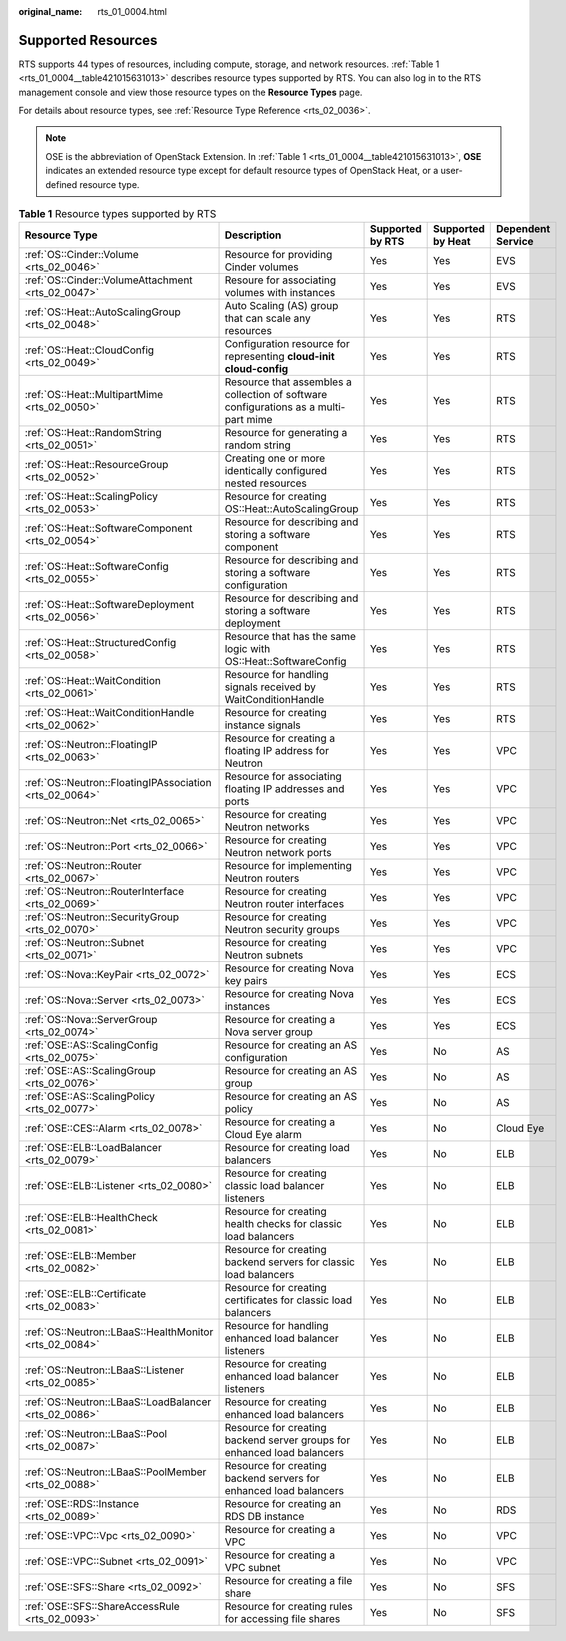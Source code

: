 :original_name: rts_01_0004.html

.. _rts_01_0004:

Supported Resources
===================

RTS supports 44 types of resources, including compute, storage, and network resources. :ref:`Table 1 <rts_01_0004__table421015631013>` describes resource types supported by RTS. You can also log in to the RTS management console and view those resource types on the **Resource Types** page.

For details about resource types, see :ref:`Resource Type Reference <rts_02_0036>`.

.. note::

   OSE is the abbreviation of OpenStack Extension. In :ref:`Table 1 <rts_01_0004__table421015631013>`, **OSE** indicates an extended resource type except for default resource types of OpenStack Heat, or a user-defined resource type.

.. _rts_01_0004__table421015631013:

.. table:: **Table 1** Resource types supported by RTS

   +---------------------------------------------------------+--------------------------------------------------------------------------------------+------------------+-------------------+-------------------+
   | Resource Type                                           | Description                                                                          | Supported by RTS | Supported by Heat | Dependent Service |
   +=========================================================+======================================================================================+==================+===================+===================+
   | :ref:`OS::Cinder::Volume <rts_02_0046>`                 | Resource for providing Cinder volumes                                                | Yes              | Yes               | EVS               |
   +---------------------------------------------------------+--------------------------------------------------------------------------------------+------------------+-------------------+-------------------+
   | :ref:`OS::Cinder::VolumeAttachment <rts_02_0047>`       | Resoure for associating volumes with instances                                       | Yes              | Yes               | EVS               |
   +---------------------------------------------------------+--------------------------------------------------------------------------------------+------------------+-------------------+-------------------+
   | :ref:`OS::Heat::AutoScalingGroup <rts_02_0048>`         | Auto Scaling (AS) group that can scale any resources                                 | Yes              | Yes               | RTS               |
   +---------------------------------------------------------+--------------------------------------------------------------------------------------+------------------+-------------------+-------------------+
   | :ref:`OS::Heat::CloudConfig <rts_02_0049>`              | Configuration resource for representing **cloud-init cloud-config**                  | Yes              | Yes               | RTS               |
   +---------------------------------------------------------+--------------------------------------------------------------------------------------+------------------+-------------------+-------------------+
   | :ref:`OS::Heat::MultipartMime <rts_02_0050>`            | Resource that assembles a collection of software configurations as a multi-part mime | Yes              | Yes               | RTS               |
   +---------------------------------------------------------+--------------------------------------------------------------------------------------+------------------+-------------------+-------------------+
   | :ref:`OS::Heat::RandomString <rts_02_0051>`             | Resource for generating a random string                                              | Yes              | Yes               | RTS               |
   +---------------------------------------------------------+--------------------------------------------------------------------------------------+------------------+-------------------+-------------------+
   | :ref:`OS::Heat::ResourceGroup <rts_02_0052>`            | Creating one or more identically configured nested resources                         | Yes              | Yes               | RTS               |
   +---------------------------------------------------------+--------------------------------------------------------------------------------------+------------------+-------------------+-------------------+
   | :ref:`OS::Heat::ScalingPolicy <rts_02_0053>`            | Resource for creating OS::Heat::AutoScalingGroup                                     | Yes              | Yes               | RTS               |
   +---------------------------------------------------------+--------------------------------------------------------------------------------------+------------------+-------------------+-------------------+
   | :ref:`OS::Heat::SoftwareComponent <rts_02_0054>`        | Resource for describing and storing a software component                             | Yes              | Yes               | RTS               |
   +---------------------------------------------------------+--------------------------------------------------------------------------------------+------------------+-------------------+-------------------+
   | :ref:`OS::Heat::SoftwareConfig <rts_02_0055>`           | Resource for describing and storing a software configuration                         | Yes              | Yes               | RTS               |
   +---------------------------------------------------------+--------------------------------------------------------------------------------------+------------------+-------------------+-------------------+
   | :ref:`OS::Heat::SoftwareDeployment <rts_02_0056>`       | Resource for describing and storing a software deployment                            | Yes              | Yes               | RTS               |
   +---------------------------------------------------------+--------------------------------------------------------------------------------------+------------------+-------------------+-------------------+
   | :ref:`OS::Heat::StructuredConfig <rts_02_0058>`         | Resource that has the same logic with OS::Heat::SoftwareConfig                       | Yes              | Yes               | RTS               |
   +---------------------------------------------------------+--------------------------------------------------------------------------------------+------------------+-------------------+-------------------+
   | :ref:`OS::Heat::WaitCondition <rts_02_0061>`            | Resource for handling signals received by WaitConditionHandle                        | Yes              | Yes               | RTS               |
   +---------------------------------------------------------+--------------------------------------------------------------------------------------+------------------+-------------------+-------------------+
   | :ref:`OS::Heat::WaitConditionHandle <rts_02_0062>`      | Resource for creating instance signals                                               | Yes              | Yes               | RTS               |
   +---------------------------------------------------------+--------------------------------------------------------------------------------------+------------------+-------------------+-------------------+
   | :ref:`OS::Neutron::FloatingIP <rts_02_0063>`            | Resource for creating a floating IP address for Neutron                              | Yes              | Yes               | VPC               |
   +---------------------------------------------------------+--------------------------------------------------------------------------------------+------------------+-------------------+-------------------+
   | :ref:`OS::Neutron::FloatingIPAssociation <rts_02_0064>` | Resource for associating floating IP addresses and ports                             | Yes              | Yes               | VPC               |
   +---------------------------------------------------------+--------------------------------------------------------------------------------------+------------------+-------------------+-------------------+
   | :ref:`OS::Neutron::Net <rts_02_0065>`                   | Resource for creating Neutron networks                                               | Yes              | Yes               | VPC               |
   +---------------------------------------------------------+--------------------------------------------------------------------------------------+------------------+-------------------+-------------------+
   | :ref:`OS::Neutron::Port <rts_02_0066>`                  | Resource for creating Neutron network ports                                          | Yes              | Yes               | VPC               |
   +---------------------------------------------------------+--------------------------------------------------------------------------------------+------------------+-------------------+-------------------+
   | :ref:`OS::Neutron::Router <rts_02_0067>`                | Resource for implementing Neutron routers                                            | Yes              | Yes               | VPC               |
   +---------------------------------------------------------+--------------------------------------------------------------------------------------+------------------+-------------------+-------------------+
   | :ref:`OS::Neutron::RouterInterface <rts_02_0069>`       | Resource for creating Neutron router interfaces                                      | Yes              | Yes               | VPC               |
   +---------------------------------------------------------+--------------------------------------------------------------------------------------+------------------+-------------------+-------------------+
   | :ref:`OS::Neutron::SecurityGroup <rts_02_0070>`         | Resource for creating Neutron security groups                                        | Yes              | Yes               | VPC               |
   +---------------------------------------------------------+--------------------------------------------------------------------------------------+------------------+-------------------+-------------------+
   | :ref:`OS::Neutron::Subnet <rts_02_0071>`                | Resource for creating Neutron subnets                                                | Yes              | Yes               | VPC               |
   +---------------------------------------------------------+--------------------------------------------------------------------------------------+------------------+-------------------+-------------------+
   | :ref:`OS::Nova::KeyPair <rts_02_0072>`                  | Resource for creating Nova key pairs                                                 | Yes              | Yes               | ECS               |
   +---------------------------------------------------------+--------------------------------------------------------------------------------------+------------------+-------------------+-------------------+
   | :ref:`OS::Nova::Server <rts_02_0073>`                   | Resource for creating Nova instances                                                 | Yes              | Yes               | ECS               |
   +---------------------------------------------------------+--------------------------------------------------------------------------------------+------------------+-------------------+-------------------+
   | :ref:`OS::Nova::ServerGroup <rts_02_0074>`              | Resource for creating a Nova server group                                            | Yes              | Yes               | ECS               |
   +---------------------------------------------------------+--------------------------------------------------------------------------------------+------------------+-------------------+-------------------+
   | :ref:`OSE::AS::ScalingConfig <rts_02_0075>`             | Resource for creating an AS configuration                                            | Yes              | No                | AS                |
   +---------------------------------------------------------+--------------------------------------------------------------------------------------+------------------+-------------------+-------------------+
   | :ref:`OSE::AS::ScalingGroup <rts_02_0076>`              | Resource for creating an AS group                                                    | Yes              | No                | AS                |
   +---------------------------------------------------------+--------------------------------------------------------------------------------------+------------------+-------------------+-------------------+
   | :ref:`OSE::AS::ScalingPolicy <rts_02_0077>`             | Resource for creating an AS policy                                                   | Yes              | No                | AS                |
   +---------------------------------------------------------+--------------------------------------------------------------------------------------+------------------+-------------------+-------------------+
   | :ref:`OSE::CES::Alarm <rts_02_0078>`                    | Resource for creating a Cloud Eye alarm                                              | Yes              | No                | Cloud Eye         |
   +---------------------------------------------------------+--------------------------------------------------------------------------------------+------------------+-------------------+-------------------+
   | :ref:`OSE::ELB::LoadBalancer <rts_02_0079>`             | Resource for creating load balancers                                                 | Yes              | No                | ELB               |
   +---------------------------------------------------------+--------------------------------------------------------------------------------------+------------------+-------------------+-------------------+
   | :ref:`OSE::ELB::Listener <rts_02_0080>`                 | Resource for creating classic load balancer listeners                                | Yes              | No                | ELB               |
   +---------------------------------------------------------+--------------------------------------------------------------------------------------+------------------+-------------------+-------------------+
   | :ref:`OSE::ELB::HealthCheck <rts_02_0081>`              | Resource for creating health checks for classic load balancers                       | Yes              | No                | ELB               |
   +---------------------------------------------------------+--------------------------------------------------------------------------------------+------------------+-------------------+-------------------+
   | :ref:`OSE::ELB::Member <rts_02_0082>`                   | Resource for creating backend servers for classic load balancers                     | Yes              | No                | ELB               |
   +---------------------------------------------------------+--------------------------------------------------------------------------------------+------------------+-------------------+-------------------+
   | :ref:`OSE::ELB::Certificate <rts_02_0083>`              | Resource for creating certificates for classic load balancers                        | Yes              | No                | ELB               |
   +---------------------------------------------------------+--------------------------------------------------------------------------------------+------------------+-------------------+-------------------+
   | :ref:`OS::Neutron::LBaaS::HealthMonitor <rts_02_0084>`  | Resource for handling enhanced load balancer listeners                               | Yes              | No                | ELB               |
   +---------------------------------------------------------+--------------------------------------------------------------------------------------+------------------+-------------------+-------------------+
   | :ref:`OS::Neutron::LBaaS::Listener <rts_02_0085>`       | Resource for creating enhanced load balancer listeners                               | Yes              | No                | ELB               |
   +---------------------------------------------------------+--------------------------------------------------------------------------------------+------------------+-------------------+-------------------+
   | :ref:`OS::Neutron::LBaaS::LoadBalancer <rts_02_0086>`   | Resource for creating enhanced load balancers                                        | Yes              | No                | ELB               |
   +---------------------------------------------------------+--------------------------------------------------------------------------------------+------------------+-------------------+-------------------+
   | :ref:`OS::Neutron::LBaaS::Pool <rts_02_0087>`           | Resource for creating backend server groups for enhanced load balancers              | Yes              | No                | ELB               |
   +---------------------------------------------------------+--------------------------------------------------------------------------------------+------------------+-------------------+-------------------+
   | :ref:`OS::Neutron::LBaaS::PoolMember <rts_02_0088>`     | Resource for creating backend servers for enhanced load balancers                    | Yes              | No                | ELB               |
   +---------------------------------------------------------+--------------------------------------------------------------------------------------+------------------+-------------------+-------------------+
   | :ref:`OSE::RDS::Instance <rts_02_0089>`                 | Resource for creating an RDS DB instance                                             | Yes              | No                | RDS               |
   +---------------------------------------------------------+--------------------------------------------------------------------------------------+------------------+-------------------+-------------------+
   | :ref:`OSE::VPC::Vpc <rts_02_0090>`                      | Resource for creating a VPC                                                          | Yes              | No                | VPC               |
   +---------------------------------------------------------+--------------------------------------------------------------------------------------+------------------+-------------------+-------------------+
   | :ref:`OSE::VPC::Subnet <rts_02_0091>`                   | Resource for creating a VPC subnet                                                   | Yes              | No                | VPC               |
   +---------------------------------------------------------+--------------------------------------------------------------------------------------+------------------+-------------------+-------------------+
   | :ref:`OSE::SFS::Share <rts_02_0092>`                    | Resource for creating a file share                                                   | Yes              | No                | SFS               |
   +---------------------------------------------------------+--------------------------------------------------------------------------------------+------------------+-------------------+-------------------+
   | :ref:`OSE::SFS::ShareAccessRule <rts_02_0093>`          | Resource for creating rules for accessing file shares                                | Yes              | No                | SFS               |
   +---------------------------------------------------------+--------------------------------------------------------------------------------------+------------------+-------------------+-------------------+
